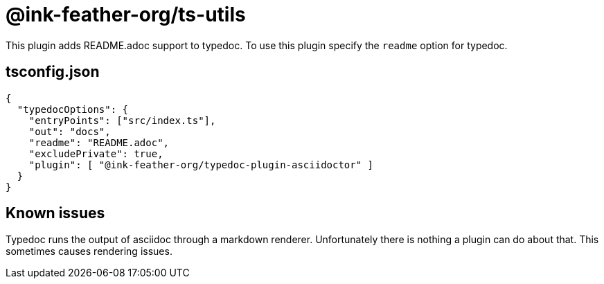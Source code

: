 = @ink-feather-org/ts-utils

This plugin adds README.adoc support to typedoc.
To use this plugin specify the `readme` option for typedoc.

== tsconfig.json

[source, json]
----
{
  "typedocOptions": {
    "entryPoints": ["src/index.ts"],
    "out": "docs",
    "readme": "README.adoc",
    "excludePrivate": true,
    "plugin": [ "@ink-feather-org/typedoc-plugin-asciidoctor" ]
  }
}
----

== Known issues

Typedoc runs the output of asciidoc through a markdown renderer.
Unfortunately there is nothing a plugin can do about that.
This sometimes causes rendering issues.
